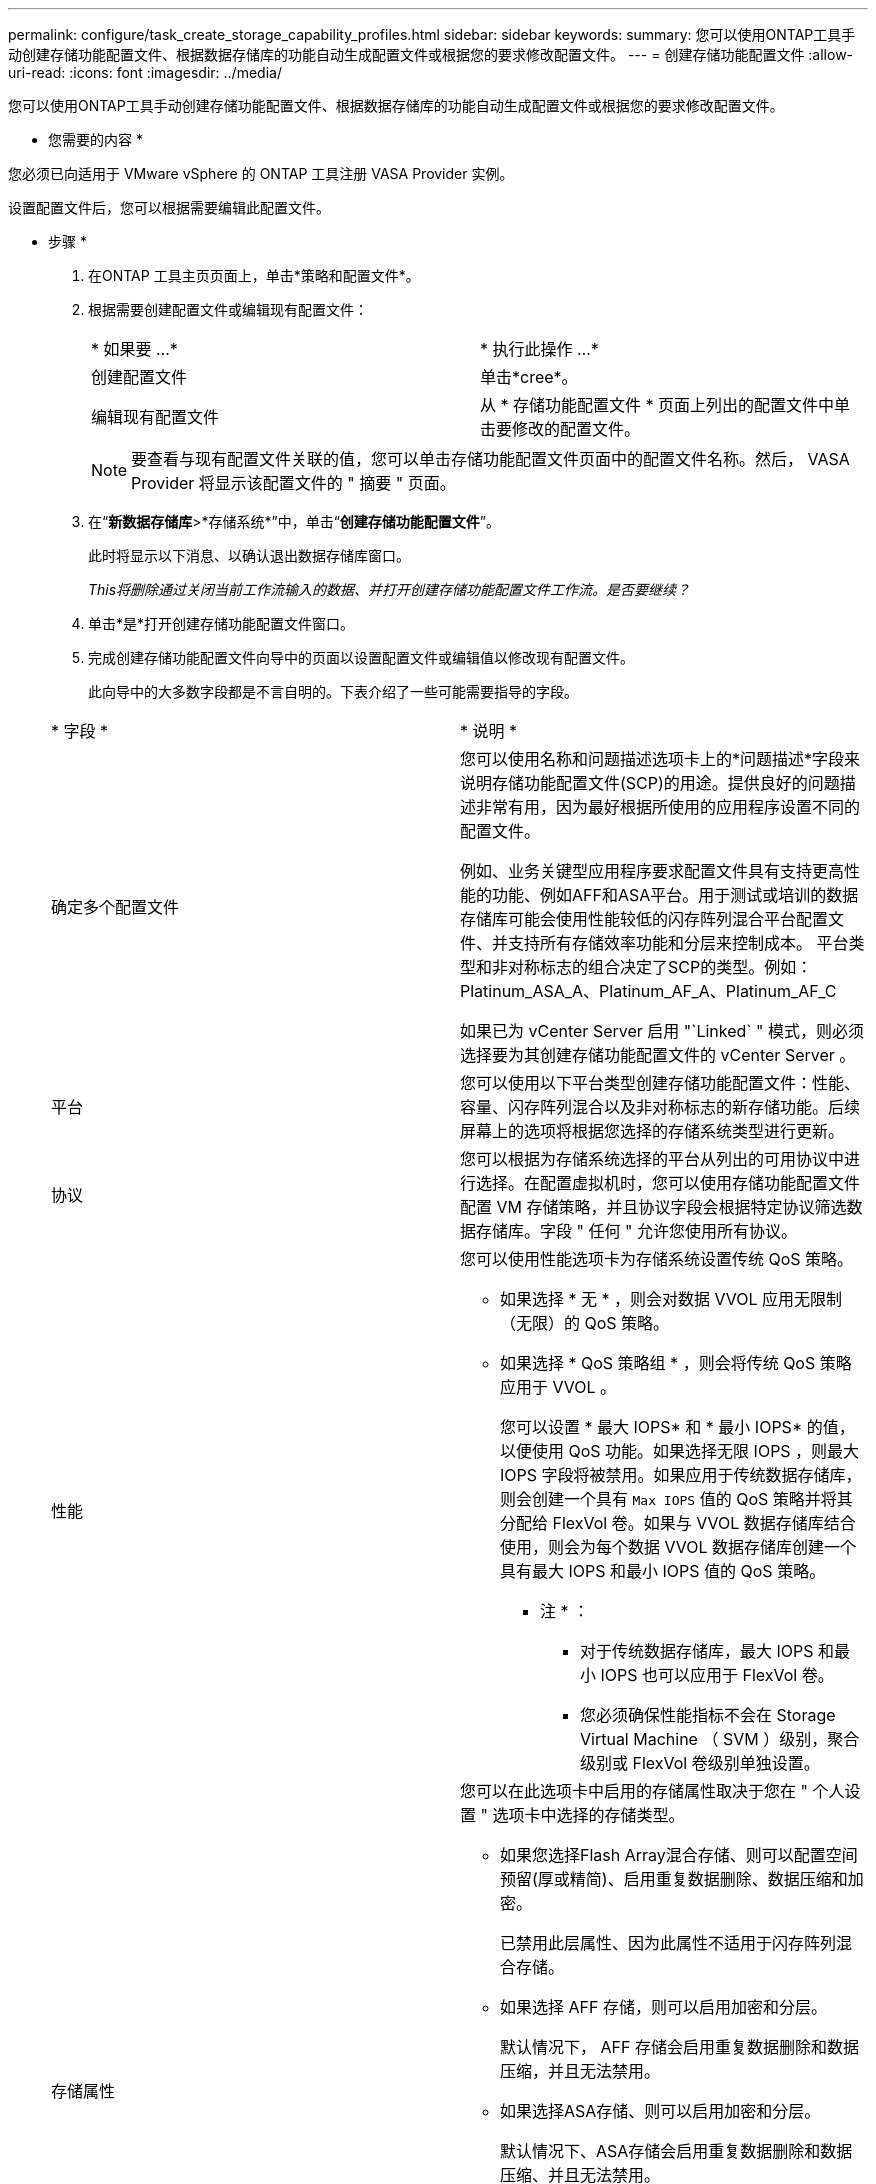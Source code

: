---
permalink: configure/task_create_storage_capability_profiles.html 
sidebar: sidebar 
keywords:  
summary: 您可以使用ONTAP工具手动创建存储功能配置文件、根据数据存储库的功能自动生成配置文件或根据您的要求修改配置文件。 
---
= 创建存储功能配置文件
:allow-uri-read: 
:icons: font
:imagesdir: ../media/


[role="lead"]
您可以使用ONTAP工具手动创建存储功能配置文件、根据数据存储库的功能自动生成配置文件或根据您的要求修改配置文件。

* 您需要的内容 *

您必须已向适用于 VMware vSphere 的 ONTAP 工具注册 VASA Provider 实例。

设置配置文件后，您可以根据需要编辑此配置文件。

* 步骤 *

. 在ONTAP 工具主页页面上，单击*策略和配置文件*。
. 根据需要创建配置文件或编辑现有配置文件：
+
|===


| * 如果要 ...* | * 执行此操作 ...* 


 a| 
创建配置文件
 a| 
单击*cree*。



 a| 
编辑现有配置文件
 a| 
从 * 存储功能配置文件 * 页面上列出的配置文件中单击要修改的配置文件。

|===
+

NOTE: 要查看与现有配置文件关联的值，您可以单击存储功能配置文件页面中的配置文件名称。然后， VASA Provider 将显示该配置文件的 " 摘要 " 页面。

. 在“*新数据存储库*>*存储系统*”中，单击“*创建存储功能配置文件*”。
+
此时将显示以下消息、以确认退出数据存储库窗口。

+
_This将删除通过关闭当前工作流输入的数据、并打开创建存储功能配置文件工作流。是否要继续？_

. 单击*是*打开创建存储功能配置文件窗口。
. 完成创建存储功能配置文件向导中的页面以设置配置文件或编辑值以修改现有配置文件。
+
此向导中的大多数字段都是不言自明的。下表介绍了一些可能需要指导的字段。

+
|===


| * 字段 * | * 说明 * 


 a| 
确定多个配置文件
 a| 
您可以使用名称和问题描述选项卡上的*问题描述*字段来说明存储功能配置文件(SCP)的用途。提供良好的问题描述非常有用，因为最好根据所使用的应用程序设置不同的配置文件。

例如、业务关键型应用程序要求配置文件具有支持更高性能的功能、例如AFF和ASA平台。用于测试或培训的数据存储库可能会使用性能较低的闪存阵列混合平台配置文件、并支持所有存储效率功能和分层来控制成本。
平台类型和非对称标志的组合决定了SCP的类型。例如：Platinum_ASA_A、Platinum_AF_A、Platinum_AF_C

如果已为 vCenter Server 启用 "`Linked` " 模式，则必须选择要为其创建存储功能配置文件的 vCenter Server 。



 a| 
平台
 a| 
您可以使用以下平台类型创建存储功能配置文件：性能、容量、闪存阵列混合以及非对称标志的新存储功能。后续屏幕上的选项将根据您选择的存储系统类型进行更新。



 a| 
协议
 a| 
您可以根据为存储系统选择的平台从列出的可用协议中进行选择。在配置虚拟机时，您可以使用存储功能配置文件配置 VM 存储策略，并且协议字段会根据特定协议筛选数据存储库。字段 " 任何 " 允许您使用所有协议。



 a| 
性能
 a| 
您可以使用性能选项卡为存储系统设置传统 QoS 策略。

** 如果选择 * 无 * ，则会对数据 VVOL 应用无限制（无限）的 QoS 策略。
** 如果选择 * QoS 策略组 * ，则会将传统 QoS 策略应用于 VVOL 。
+
您可以设置 * 最大 IOPS* 和 * 最小 IOPS* 的值，以便使用 QoS 功能。如果选择无限 IOPS ，则最大 IOPS 字段将被禁用。如果应用于传统数据存储库，则会创建一个具有 `Max IOPS` 值的 QoS 策略并将其分配给 FlexVol 卷。如果与 VVOL 数据存储库结合使用，则会为每个数据 VVOL 数据存储库创建一个具有最大 IOPS 和最小 IOPS 值的 QoS 策略。

+
* 注 * ：

+
*** 对于传统数据存储库，最大 IOPS 和最小 IOPS 也可以应用于 FlexVol 卷。
*** 您必须确保性能指标不会在 Storage Virtual Machine （ SVM ）级别，聚合级别或 FlexVol 卷级别单独设置。






 a| 
存储属性
 a| 
您可以在此选项卡中启用的存储属性取决于您在 " 个人设置 " 选项卡中选择的存储类型。

** 如果您选择Flash Array混合存储、则可以配置空间预留(厚或精简)、启用重复数据删除、数据压缩和加密。
+
已禁用此层属性、因为此属性不适用于闪存阵列混合存储。

** 如果选择 AFF 存储，则可以启用加密和分层。
+
默认情况下， AFF 存储会启用重复数据删除和数据压缩，并且无法禁用。

** 如果选择ASA存储、则可以启用加密和分层。
+
默认情况下、ASA存储会启用重复数据删除和数据压缩、并且无法禁用。

+
通过分层属性，可以使用启用了 FabricPool 的聚合中的卷（对于采用 ONTAP 9.4 及更高版本的 AFF 系统， VASA Provider 支持这些卷）。您可以为分层属性配置以下策略之一：

** 无：防止将卷数据移动到容量层
** Snapshot ：将与活动文件系统无关的卷 Snapshot 副本的用户数据块移动到容量层


|===
. 在摘要页面上查看您选择的内容，然后单击 * 确定 * 。
+
创建配置文件后，您可以返回到存储映射页面以查看哪些配置文件与哪些数据存储库匹配。


